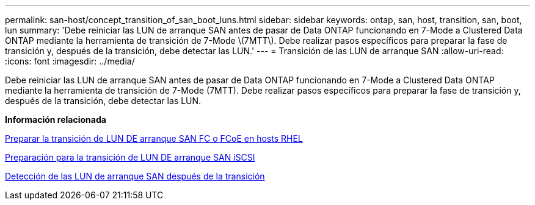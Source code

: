 ---
permalink: san-host/concept_transition_of_san_boot_luns.html 
sidebar: sidebar 
keywords: ontap, san, host, transition, san, boot, lun 
summary: 'Debe reiniciar las LUN de arranque SAN antes de pasar de Data ONTAP funcionando en 7-Mode a Clustered Data ONTAP mediante la herramienta de transición de 7-Mode \(7MTT\). Debe realizar pasos específicos para preparar la fase de transición y, después de la transición, debe detectar las LUN.' 
---
= Transición de las LUN de arranque SAN
:allow-uri-read: 
:icons: font
:imagesdir: ../media/


[role="lead"]
Debe reiniciar las LUN de arranque SAN antes de pasar de Data ONTAP funcionando en 7-Mode a Clustered Data ONTAP mediante la herramienta de transición de 7-Mode (7MTT). Debe realizar pasos específicos para preparar la fase de transición y, después de la transición, debe detectar las LUN.

*Información relacionada*

xref:task_preparing_for_transition_of_fc_or_fcoe_san_boot_luns.adoc[Preparar la transición de LUN DE arranque SAN FC o FCoE en hosts RHEL]

xref:task_preparing_for_transition_of_iscsi_san_boot_luns.adoc[Preparación para la transición de LUN DE arranque SAN iSCSI]

xref:task_discovering_san_boot_luns_after_transition.adoc[Detección de las LUN de arranque SAN después de la transición]
